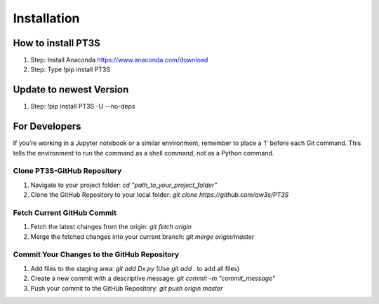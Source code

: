 Installation
================================

How to install PT3S
-------------------

1. Step: Install Anaconda https://www.anaconda.com/download
2. Step: Type !pip install PT3S 

Update to newest Version
------------------------

1. Step: !pip install PT3S -U --no-deps

For Developers
--------------

If you’re working in a Jupyter notebook or a similar environment, remember to place a ‘!’ before each Git command. This tells the environment to run the command as a shell command, not as a Python command.

Clone PT3S-GitHub Repository
~~~~~~~~~~~~~~~~~~~~~~~~~~~~

1. Navigate to your project folder: `cd "path_to_your_project_folder"`
2. Clone the GitHub Repository to your local folder: `git clone https://github.com/aw3s/PT3S`

Fetch Current GitHub Commit
~~~~~~~~~~~~~~~~~~~~~~~~~~~

1. Fetch the latest changes from the origin: `git fetch origin`
2. Merge the fetched changes into your current branch: `git merge origin/master`

Commit Your Changes to the GitHub Repository
~~~~~~~~~~~~~~~~~~~~~~~~~~~~~~~~~~~~~~~~~~~~

1. Add files to the staging area: `git add Dx.py` (Use `git add .` to add all files)
2. Create a new commit with a descriptive message: `git commit -m "commit_message"`
3. Push your commit to the GitHub Repository: `git push origin master`


